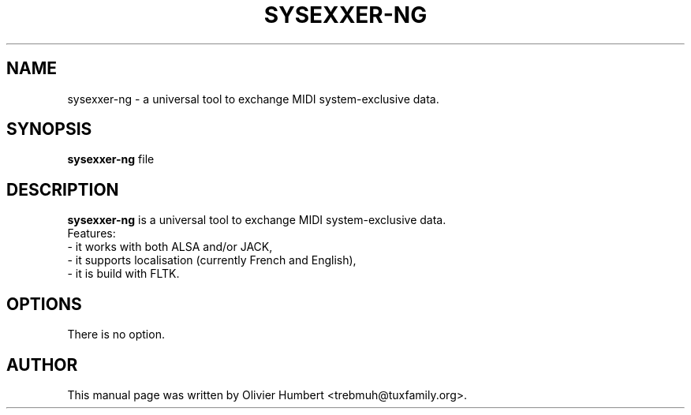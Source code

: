 .\"                                      Hey, EMACS: -*- nroff -*-
.\" First parameter, NAME, should be all caps
.\" Second parameter, SECTION, should be 1-8, maybe w/ subsection
.\" other parameters are allowed: see man(7), man(1)
.TH SYSEXXER-NG 1 "october  31, 2018"
.\" Please adjust this date whenever revising the manpage.
.\"
.\" Some roff macros, for reference:
.\" .nh        disable hyphenation
.\" .hy        enable hyphenation
.\" .ad l      left justify
.\" .ad b      justify to both left and right margins
.\" .nf        disable filling
.\" .fi        enable filling
.\" .br        insert line break
.\" .sp <n>    insert n+1 empty lines
.\" for manpage-specific macros, see man(7)
.SH NAME
.br
sysexxer-ng \- a universal tool to exchange MIDI system-exclusive data.
.SH SYNOPSIS
.br
.B sysexxer-ng
.RI "file"
.br
.SH DESCRIPTION
.br
.B sysexxer-ng
is a universal tool to exchange MIDI system-exclusive data.
.br
.br
Features:
.br
- it works with both ALSA and/or JACK,
.br
- it supports localisation (currently French and English),
.br
- it is build with FLTK.

.SH OPTIONS
.br
There is no option.

.SH AUTHOR
.br
This manual page was written by Olivier Humbert <trebmuh@tuxfamily.org>.
